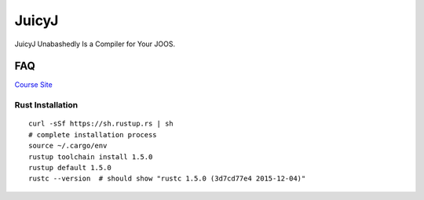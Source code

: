 JuicyJ
======

JuicyJ Unabashedly Is a Compiler for Your JOOS.

FAQ
---

`Course Site`_

Rust Installation
~~~~~~~~~~~~~~~~~

::

    curl -sSf https://sh.rustup.rs | sh
    # complete installation process
    source ~/.cargo/env
    rustup toolchain install 1.5.0
    rustup default 1.5.0
    rustc --version  # should show "rustc 1.5.0 (3d7cd77e4 2015-12-04)"

.. _`Course Site`: https://www.student.cs.uwaterloo.ca/~cs444/
